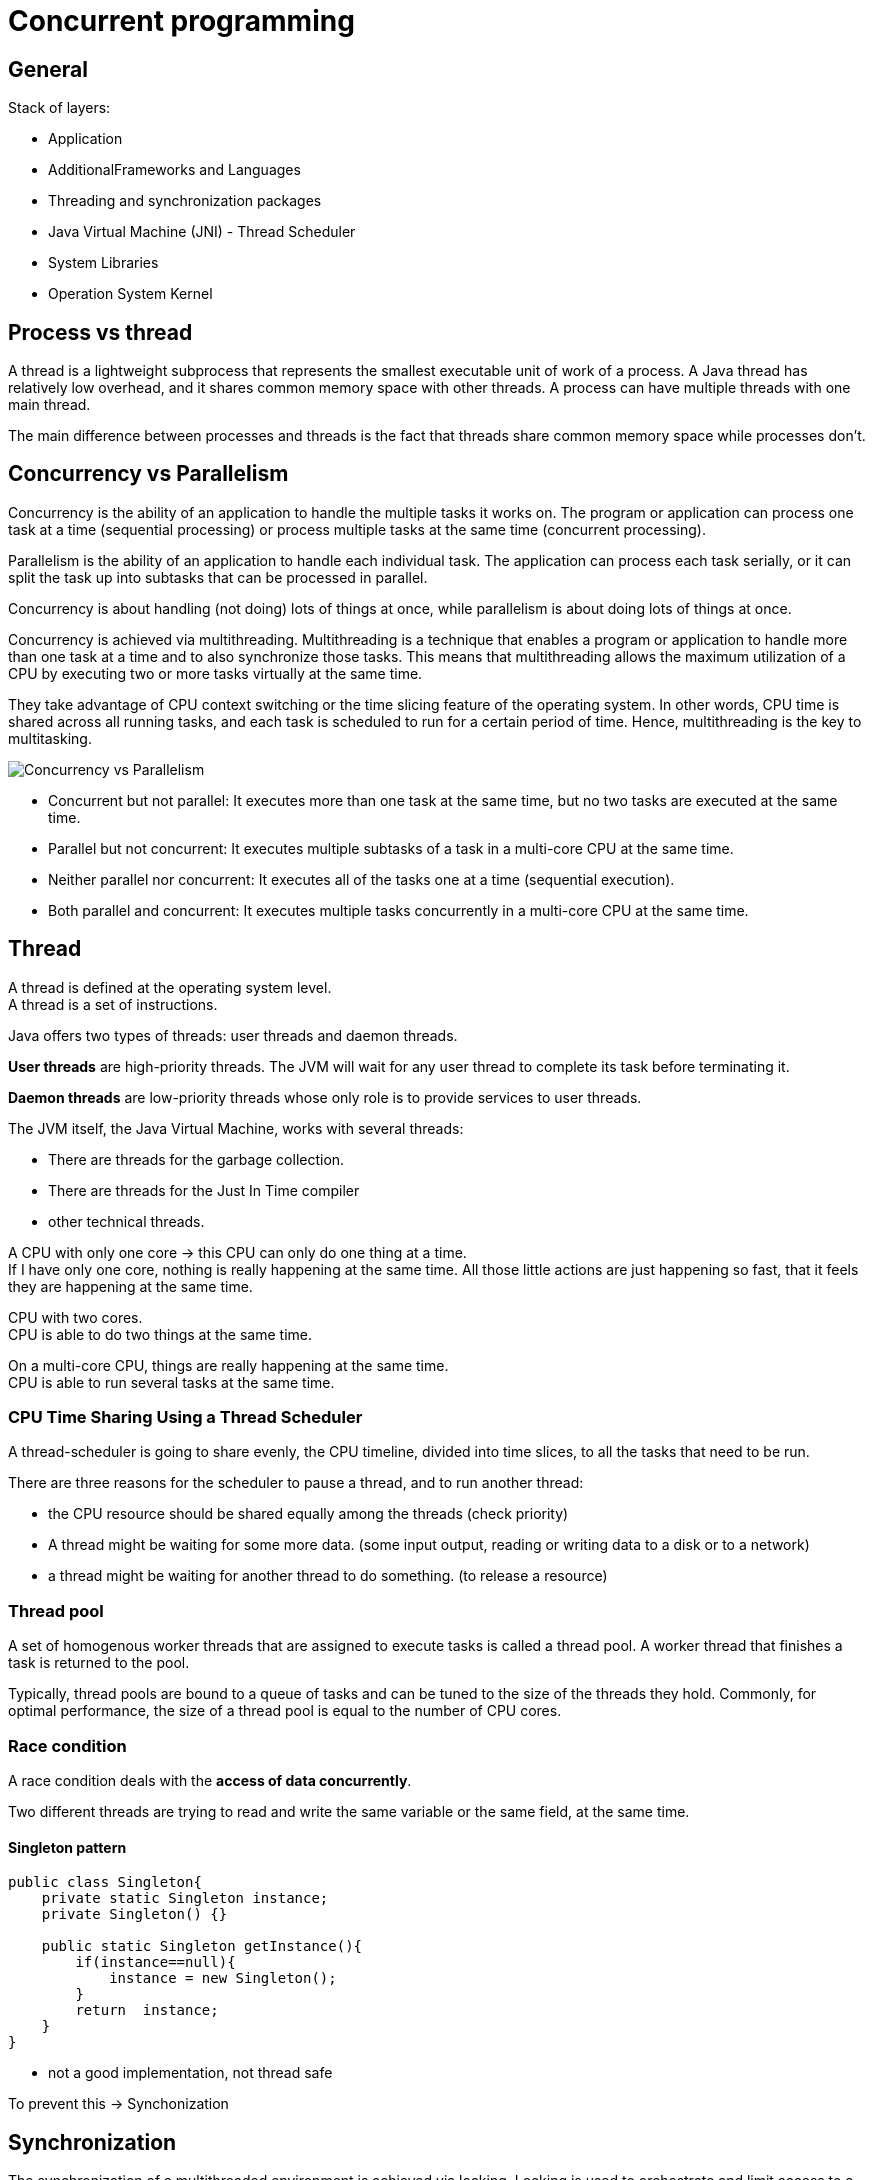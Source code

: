 ifndef::imagesdir[:imagesdir: ./imagesC]
= Concurrent programming

== General

Stack of layers:

* Application
* AdditionalFrameworks and Languages
* Threading and synchronization packages
* Java Virtual Machine (JNI) - Thread Scheduler
* System Libraries
* Operation System Kernel

== Process vs thread

A thread is a lightweight subprocess that represents the smallest executable unit of work of a process. A Java thread has relatively low overhead, and it shares common memory space with other threads. A process can have multiple threads with one main thread.

The main difference between processes and threads is the fact that threads share common memory space while processes don't.

== Concurrency vs Parallelism

Concurrency is the ability of an application to handle the multiple tasks it works on. The program or application can process one task at a time (sequential processing) or process multiple tasks at the same time (concurrent processing).

Parallelism is the ability of an application to handle each individual task. The application can process each task serially, or it can split the task up into subtasks that can be processed in parallel.

Concurrency is about handling (not doing) lots of things at once, while parallelism is about doing lots of things at once.

Concurrency is achieved via multithreading. Multithreading is a technique that enables a program or application to handle more than one task at a time and to also synchronize those tasks. This means that multithreading allows the maximum utilization of a CPU by executing two or more tasks virtually at the same time.

They take advantage of CPU context switching or the time slicing feature of the operating system. In other words, CPU time is shared across all running tasks, and each task is scheduled to run for a certain period of time. Hence, multithreading is the key to multitasking.

image::concurrentvsParallelism.png[Concurrency vs Parallelism]

* Concurrent but not parallel: It executes more than one task at the same time, but no two tasks are executed at the same time.
* Parallel but not concurrent: It executes multiple subtasks of a task in a multi-core CPU at the same time.
* Neither parallel nor concurrent: It executes all of the tasks one at a time (sequential execution).
* Both parallel and concurrent: It executes multiple tasks concurrently in a multi-core CPU at the same time.

== Thread

A thread is defined at the operating system level. +
A thread is a set of instructions. +

Java offers two types of threads: user threads and daemon threads.

*User threads* are high-priority threads. The JVM will wait for any user thread to complete its task before terminating it.

*Daemon threads* are low-priority threads whose only role is to provide services to user threads.

The JVM itself, the Java Virtual Machine, works with several threads:

- There are threads for the garbage collection.
- There are threads for the Just In Time compiler
- other technical threads.

A CPU with only one core -> this CPU can only do one thing at a time. +
If I have only one core, nothing is really happening at the same time.
All those little actions are just happening so fast, that it feels they are happening at the same time.

CPU with two cores. +
CPU is able to do two things at the same time. +

On a multi-core CPU, things are really happening at the same time. +
CPU is able to run several tasks at the same time.

=== CPU Time Sharing Using a Thread Scheduler

A thread-scheduler is going to share evenly, the CPU timeline, divided into time slices, to all the tasks that need to be run.

There are three reasons for the scheduler to pause a thread, and to run another thread:

-  the CPU resource should be shared equally among the threads (check priority)
- A thread might be waiting for some more data. (some input output, reading or writing data to a disk or to a network)
- a thread might be waiting for another thread to do something. (to release a resource)

=== Thread pool

A set of homogenous worker threads that are assigned to execute tasks is called a thread pool. A worker thread that finishes a task is returned to the pool.

Typically, thread pools are bound to a queue of tasks and can be tuned to the size of the threads they hold. Commonly, for optimal performance, the size of a thread pool is equal to the number of CPU cores.

=== Race condition

A race condition deals with the *access of data concurrently*.

Two different threads are trying to read and write the same variable or the same field, at the same time.

==== Singleton pattern

[source,java]
----
public class Singleton{
    private static Singleton instance;
    private Singleton() {}

    public static Singleton getInstance(){
        if(instance==null){
            instance = new Singleton();
        }
        return  instance;
    }
}
----

- not a good implementation, not thread safe

To prevent this -> Synchonization

== Synchronization

The synchronization of a multithreaded environment is achieved via locking. Locking is used to orchestrate and limit access to a resource in a multithreaded environment.

If multiple threads can access the same resource without causing errors or unpredictable behaviors/results, then we are in a thread-safe context. Thread safety can be achieved via various synchronization techniques

Synchronization prevents a block of code to be executed by more than one thread at the same time. +
From a technical point of view -> it will prevent the *thread scheduler* to give the hand to a thread that wants to execute the synchronized portion of code that has already been executed by another thread.

[source,java]
----
public class Singleton{
    private static Singleton instance;
    private Singleton() {}

    public static synchronized Singleton getInstance(){
        if(instance==null){
            instance = new Singleton();
        }
        return  instance;
    }
}
----

=== Under the hood

The singleton class is a class with a get instance method that we want to synchronize.

The Java machine uses a special object, called a *lock object*, that has a key. The lock object has only one single key.

 A. When a thread want to enter this protected method, this protected block of code, it will make a request on this lock object, give me your key.
  * If the lock object has the key available, it will give it to this thread, and this thread will be able to run the get instance method freely.
 B. If another thread wants to enter this synchronized block of code, it will make the same request on the lock object, but this time, the lock object has no key available for him.

==== Lock Object

*Lock* (monitor) - A special technical object that will hold the key. This key is defined internally in the object class. _Every Java object can play this role._

The synchronized keyword on a public static method of the singleton class -> the JVM uses the *singleton class object itself*. +
_All the classes in Java are represented by objects._

* synchronized static method -> the object chosen to hold the key is the *class object itself*.
* on a non-static method -> the instance of the class

* to use a dedicated, explicit object to conduct synchronization
private final object called key, synchronized block inside this method, pass this key object as a parameter of this synchronized keyword.

[source,java]
----
public class Person {
    private final Object key = new Object();

    public String init(){
        synchronized(key){
            // stuff
        }
    }
}
----

===== Rules

* Two threads can execute concurrently a synchronized static method and a non-static method of the same class. The threads acquire locks on different objects.

* Two threads cannot concurrently execute two different synchronized static methods (or the same synchronized static method) of the same class.
The first thread acquires a class-level lock.

* Two threads can concurrently execute non-synchronized, synchronized static, and synchronized non-static methods

==== Multiple synchronized methods

[source,java]
----
public class Person {
    public synchronized String getName(){
        return "1";
    }

    public synchronized int getAge(){
        return 10;
    }
    public static create(){
        Person marry = new Person();
    }
}
----

If a thread wants to execute getName -> it will take the *key* from the lock object, thus preventing a red thread from executing getAge at the same time. -> the same key is used to synchronize both methods.

If we need to synchronize getName *independently* of getAge, then two lock objects in the person class need to be created, and synchronize the block of codes inside the methods on those two different objects.

Using the synchronized keyword on a method declaration, uses an implicit lock object, which is the class object in the case of a static method, or the instance object itself in the case of a non-static method.

If what we really want is to prevent two threads to execute the getName method at the same time, in all the instances of the person class, then we need our lock object to be bound not to each instance of our class, but to the class itself -> _the static field of the class person itself_

=== Reentrant Lock

*Locks are reentrant* -  When a thread holds a lock, it can enter a block synchronized on the lock it is holding. (inheritance)

=== Deadlock

Mary and John instances of the person class, a synchronized method that is calling another synchronized method. +
First method is synchronized using a red key, and the method called by this method is synchronised using a green key. This green protected method calls another method, the third one, protected also by the red key. The blue thread is going to take the red key, and begin to run this first method. And at the same time, the purple thread is going to take the green key, and to run the other method. At some point, the blue thread will need the green key to enter the green method, but the purple thread has it. So this blue thread has to wait. And the purple thread will arrive at the point of code where it needs the red key to continue to run. And unfortunately the red key is not available, because it is held by the blue thread.

*A deadlock situation is a situation where a thread T one holds a key that is needed by another thread T two. And the deadlock is the fact that T two also holds the key needed by T one. So as long as no thread releases its key, the situation is blocked, and called a deadlock.*

== Runnable Pattern to Launch Threads

Small Example

[source, java]
----
public class FirstRunnable {

	public static void main(String[] args) {

		Runnable runnable = () -> {
			System.out.println("I am running in " + Thread.currentThread().getName());
		};

		Thread t = new Thread(runnable);
		t.setName("My thread");

		t.start();
	}
}
----

== Implementing the Producer/Consumer Pattern Using Wait / Notify

=== Runnable Pattern

[source, java]
----
@FunctionalInterface
public interface Runnable {
    void run();
}
----

The `Thread.currentThread()` static method returns the current thread.

==== How to Stop a Thread Using the interrupt() Method

* not using `stop()` method - never

* using `interrupt` method -  send a signal to the task the thread is running telling it that it is time for this task to stop itself.

----
Runnable task = () -> {
    while (!Thread.currentThread().isInterrupted()){
        // the task
    }
}
----

* calling `interrupt` will cause the isInterrupted method to return true

_If the thread is blocked or waiting, then the corresponding method will throw an interrupted exception._

=== Implementing a First Producer/Consumer Example

Producer/Consumer:

* A producer produces values in a buffer
* A consumer consumes the values from this buffer

Producers/consumers are run in their own thread.

[source,java]
----
public class ProducerConsumer {
	private static int count;
    private static int[] buffer = new int[BUFFER_SIZE];

	static class Producer {
		void produce() {
				while (isFull(buffer)) {}
				buffer[count++] = 1;
		}
	}

	static class Consumer {

		void consume() {
			while (isEmpty(buffer)) {}
			buffer[--count] = 0;
		}
	}

	static boolean isFull(int[] buffer) {
		return count == buffer.length;
	}
	static boolean isEmpty(int[] buffer) {
		return count == 0;
	}
}
----

==== 1. Synchronized Version of the Producer / Consumer

- synchronize access to array
- synchronize a common object that will be used by the Producer/consumer

[source,java]
----
public class ProducerConsumer {

	private static Object lock = new Object();

	private static int[] buffer;
	private static int count;

	static class Producer {

		void produce() {
			synchronized (lock) {
				while (isFull(buffer)) {}
				buffer[count++] = 1;
			}
		}
	}


	static class Consumer {

		void consume() {
			synchronized (lock) {
               while (isEmpty(buffer)) {}
               buffer[--count] = 0;
			}
		}
	}

	static boolean isEmpty(int[] buffer) {
		return count == 0;
	}

	static boolean isFull(int[] buffer) {
		return count == buffer.length;
	}
}
----

==== 2. Synchronized Version of the Producer / Consumer

What if the buffer is empty -> the thread executing this consumer is blocked in the while loop.
So the producer has no chance to add objects to the buffer.

* need to park a thread while he is waiting for some data to be produced, without blocking all the others threads.
* so the key/monitor should be released while this thread is waiting

=== wait() and notify() Methods

* methods from the Object class
* invoked on a given object, the thread executing the invocation should hold the key of that object

If the thread that is executing a wait method does not hold the key of the object on which it is executing this method, then an exception is raised -> _the only way for a thread to hold the key of an object is to be in a synchronized block_

* *wait and notify cannot be invoked outside a synchronized block*

1. calling the wait on a lock object releases the key held by the thread
  a. this key becomes available to the other thread
  b. it puts the current thread in a particular state called the WAIT state
The only way to release a thread from a WAIT state is to call notify on the lock object this thread is using.

2. calling notify released a thread that is in a WAIT state so a thread that has called a wait method and it puts it in the Runnable state. -> the only way to release a waiting thread

If there are more than one thread in the WAIT state, the released thread by the notify method is chosen randomly among those threads.
* a notifyALL method -> will awake all the threads in the WAIT state.

==== implementation with wait/notify

[source,java]
----
package org.paumard.waitnotify;

public class ProducerConsumer {

	private static Object lock = new Object();

	private static int[] buffer;
	private static int count;

	static class Producer {

		void produce() {
			synchronized (lock) {
				if (isFull(buffer)) {
					try {
						lock.wait();
					} catch (InterruptedException e) {
						e.printStackTrace();
					}
				}
				buffer[count++] = 1;
				lock.notify();
			}
		}
	}


	static class Consumer {

		void consume() {
			synchronized (lock) {
				if (isEmpty(buffer)) {
					try {
						lock.wait();
					} catch (InterruptedException e) {
						e.printStackTrace();
					}
				}
				buffer[--count] = 0;
				lock.notify();
			}
		}
	}

	static boolean isEmpty(int[] buffer) {
		return count == 0;
	}

	static boolean isFull(int[] buffer) {
		return count == buffer.length;
	}

	public static void main(String... strings) throws InterruptedException {

		buffer = new int[10];
		count = 0;

		Producer producer = new Producer();
		Consumer consumer = new Consumer();

		Runnable produceTask = () -> {
			for (int i = 0 ; i < 50 ; i++) {
				producer.produce();
			}
			System.out.println("Done producing");
		};
		Runnable consumeTask = () -> {
			for (int i = 0 ; i < 45 ; i++) {
				consumer.consume();
			}
			System.out.println("Done consuming");
		};

		Thread consumerThread = new Thread(consumeTask);
		Thread producerThread = new Thread(produceTask);

		consumerThread.start();
		producerThread.start();

		consumerThread.join();
		producerThread.join();

		System.out.println("Data in the buffer: " + count);
	}
}

----

== States of a Thread

* New - when a thread is created new Thread()
* Runnable - once the start method was invoked it is eligible to be run
* Terminated - once the task is completed
* Blocked - waiting at the entrance of a synchronized block (When a thread is trying to execute I/O tasks or synchronized blocks)
* Waiting - parked using a wait call (A thread, t1, that waits (without a timeout period) for another thread, t2, to finish)
* Timed_waiting - parked using a sleep(timeout) or wait(timeout) call

The thread scheduler can run the threads in the state RUNNABLE. +
A BLOCKED thread can only run again when the key is released. +
A WAITING thread can only run again when the notify() method is called.

Getting the state `thread.getState()`

image::threadLifeCycle.png[Thread lifecycle]

=== The Scheduler
Access to the CPU is controlled by the process scheduler. This uses a queue known as the *run queue as a waiting area* for threads or processes that are eligible to run but which must wait their turn for the CPU. +
The job of the scheduler is to respond to interrupts, and to manage access to the CPU cores.

The OS scheduler moves threads on and off the single core in the system. +
At the end of the time quantum (often 10 ms or 100 ms in older operating systems), the scheduler moves the thread to the back of the run queue to wait until it reaches the front of the queue and is eligible to run again.

==== Context Switches

A context switch is the process by which the OS scheduler removes a currently running thread or task and replaces it with one that is waiting.

A context switch can be a costly operation, whether between user threads or from user mode into kernel mode (sometimes called a mode switch).

== Ordering Read/Write

Synchronization

* protects a block of code
* guarantees this code is executed by one thread at a time
* prevents race condition

=== Memory access

A CPU does not read a variable from main memory, but from a cache. +
A CPU has multiple cores. +
Each CPU has a L1 and L2 cache. L3 cache is common for all cores. +

Access to the:

* main memory ~100ns
* L2 cache 7ns
* L1 cache 0.5ns

Size L2 Cache 256 kB  - Size L1 cache 32 kB

Visibility:

* A variable is said to be visible if *the writes made on it are visible*
* All the synchronized writes are visible

=== Before link

A happens before link exists between all synchronized or volatile write operations and all synchronized or volatile read operations that follow.

All shared variables should be accessed in a synchronized or a volatile way.

=== False sharing

Memory is stored within the cache system in units know as cache lines.  Cache lines are a power of 2 of contiguous bytes which are typically 32-256 in size.

False sharing is a term which applies when threads unwittingly impact the performance of each other while modifying independent variables sharing the same cache line.

To achieve linear scalability with number of threads, we must ensure no two threads write to the same variable or cache line.  Two threads writing to the same variable can be tracked down at a code level.   To be able to know if independent variables share the same cache line we need to know the memory layout, or we can get a tool to tell us.

==== Java Memory Layout

For the Hotspot JVM, all objects have a 2-word header.

First is the “mark” word which is made up of 24-bits for the hash code and 8-bits for flags such as the lock state, or it can be swapped for lock objects.

The second is a reference to the class of the object.

Arrays have an additional word for the size of the array.  Every object is aligned to an 8-byte granularity boundary for performance.

* doubles (8) and longs (8)
* ints (4) and floats (4)
* shorts (2) and chars (2)
* booleans (1) and bytes (1)
* references (4/8)

[source, java]
----
public final static class VolatileLongPadded {
		public long q1, q2, q3, q4, q5, q6 ;
		public volatile long value = 0L;
		public long q11, q12, q13, q14, q15, q16 ;

	}
----

== Singleton Pattern

Do not use synchronized

[source, java]
----
public class Singleton {
    private static Singleton instance;
    private Singleton() {}

    public static synchronized Singleton getInstance() {
        if (instance == null){
            instance = new Singleton();
        }
        return instance;
    }
}
----


Do not use Double Check Locking
[source, java]
----
public class Singleton {
    private static Singleton instance;
    private static Object key = new Object();
    private Singleton() {}

    public static Singleton getInstance() {
        if (instance != null){
            return instance;
        }
        synchronized (key){
            if (instance == null){
                instance = new Singleton();
            }
            return instance;
        }
    }
}
----

Double Check Locking - fixed with volatile

[source, java]
----
public class Singleton {
    private static volatile Singleton instance;
    private Singleton() {}

    public static Singleton getInstance() {
        if (instance != null){
            return instance;
        }
        synchronized (Singleton.class){
            if (instance == null){
                instance = new Singleton();
            }
            return instance;
        }
    }
}
----

The right solution
[source, java]
----
public enum Singleton {
    INSTANCE
}
----

== Volatile

* ensures that changes to a variable are always consistent and visible to other threads atomically
* volatile is not needed in sequential programs
* a value written to a volatile variable will always be stored in main memory.
* access to a volatile variable will be read from main memory


== Java 8 concurrency
=== Parallel Streams

A parallel stream partitions a stream into multiple substreams that run concurrently & combine into a reduced result. +
Aggregate operations in a parallel stream can be mapped to multiple cores.

*ForkJoinPool size defaults to the number of cores available to the JVM*



=== Completable Futures
It supports dependent functions that trigger upon completion of asynchronous operations.





